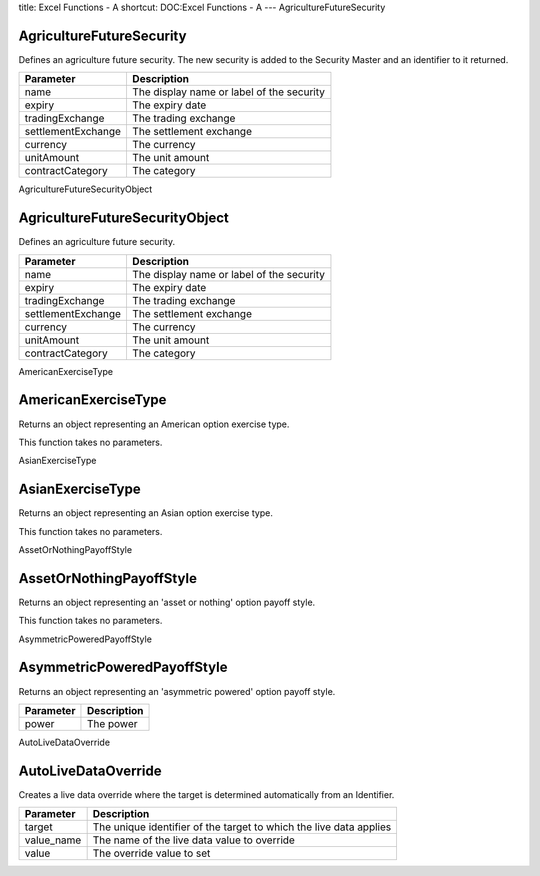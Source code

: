 title: Excel Functions - A
shortcut: DOC:Excel Functions - A
---
AgricultureFutureSecurity

.........................
AgricultureFutureSecurity
.........................


Defines an agriculture future security. The new security is added to the Security Master and an identifier to it returned.



+--------------------+-------------------------------------------+
| Parameter          | Description                               |
+====================+===========================================+
| name               | The display name or label of the security |
+--------------------+-------------------------------------------+
| expiry             | The expiry date                           |
+--------------------+-------------------------------------------+
| tradingExchange    | The trading exchange                      |
+--------------------+-------------------------------------------+
| settlementExchange | The settlement exchange                   |
+--------------------+-------------------------------------------+
| currency           | The currency                              |
+--------------------+-------------------------------------------+
| unitAmount         | The unit amount                           |
+--------------------+-------------------------------------------+
| contractCategory   | The category                              |
+--------------------+-------------------------------------------+



AgricultureFutureSecurityObject

...............................
AgricultureFutureSecurityObject
...............................


Defines an agriculture future security.



+--------------------+-------------------------------------------+
| Parameter          | Description                               |
+====================+===========================================+
| name               | The display name or label of the security |
+--------------------+-------------------------------------------+
| expiry             | The expiry date                           |
+--------------------+-------------------------------------------+
| tradingExchange    | The trading exchange                      |
+--------------------+-------------------------------------------+
| settlementExchange | The settlement exchange                   |
+--------------------+-------------------------------------------+
| currency           | The currency                              |
+--------------------+-------------------------------------------+
| unitAmount         | The unit amount                           |
+--------------------+-------------------------------------------+
| contractCategory   | The category                              |
+--------------------+-------------------------------------------+



AmericanExerciseType

....................
AmericanExerciseType
....................


Returns an object representing an American option exercise type.

This function takes no parameters.

AsianExerciseType

.................
AsianExerciseType
.................


Returns an object representing an Asian option exercise type.

This function takes no parameters.

AssetOrNothingPayoffStyle

.........................
AssetOrNothingPayoffStyle
.........................


Returns an object representing an 'asset or nothing' option payoff style.

This function takes no parameters.

AsymmetricPoweredPayoffStyle

............................
AsymmetricPoweredPayoffStyle
............................


Returns an object representing an 'asymmetric powered' option payoff style.



+-----------+-------------+
| Parameter | Description |
+===========+=============+
| power     | The power   |
+-----------+-------------+



AutoLiveDataOverride

....................
AutoLiveDataOverride
....................


Creates a live data override where the target is determined automatically from an Identifier.



+------------+--------------------------------------------------------------------+
| Parameter  | Description                                                        |
+============+====================================================================+
| target     | The unique identifier of the target to which the live data applies |
+------------+--------------------------------------------------------------------+
| value_name | The name of the live data value to override                        |
+------------+--------------------------------------------------------------------+
| value      | The override value to set                                          |
+------------+--------------------------------------------------------------------+




